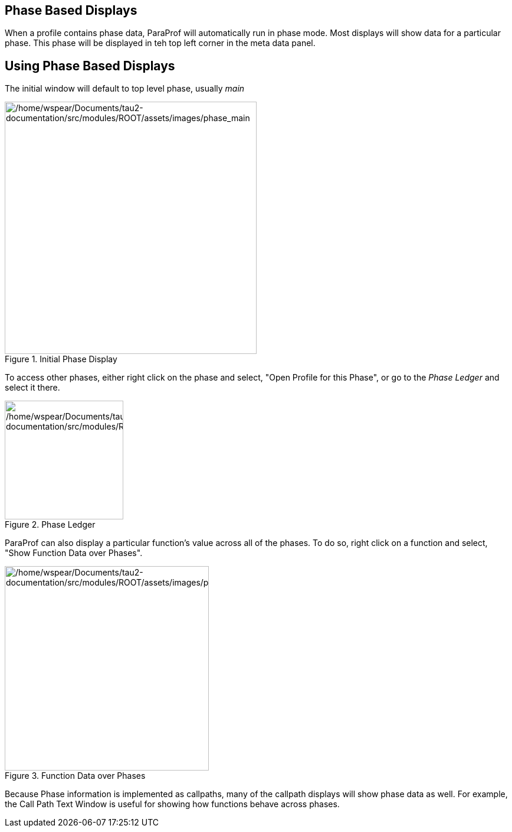 == Phase Based Displays

When a profile contains phase data, ParaProf will automatically run in phase mode. Most displays will show data for a particular phase. This phase will be displayed in teh top left corner in the meta data panel.

[[paraprof.phase.mainwindow]]
== Using Phase Based Displays

The initial window will default to top level phase, usually _main_

.Initial Phase Display
image::/home/wspear/Documents/tau2-documentation/src/modules/ROOT/assets/images/phase_main.png[/home/wspear/Documents/tau2-documentation/src/modules/ROOT/assets/images/phase_main,width=427]

To access other phases, either right click on the phase and select, "Open Profile for this Phase", or go to the _Phase Ledger_ and select it there.

.Phase Ledger
image::/home/wspear/Documents/tau2-documentation/src/modules/ROOT/assets/images/phase_ledger.png[/home/wspear/Documents/tau2-documentation/src/modules/ROOT/assets/images/phase_ledger,width=201]

ParaProf can also display a particular function's value across all of the phases. To do so, right click on a function and select, "Show Function Data over Phases".

.Function Data over Phases
image::/home/wspear/Documents/tau2-documentation/src/modules/ROOT/assets/images/phase_function.png[/home/wspear/Documents/tau2-documentation/src/modules/ROOT/assets/images/phase_function,width=346]

Because Phase information is implemented as callpaths, many of the callpath displays will show phase data as well. For example, the Call Path Text Window is useful for showing how functions behave across phases.

